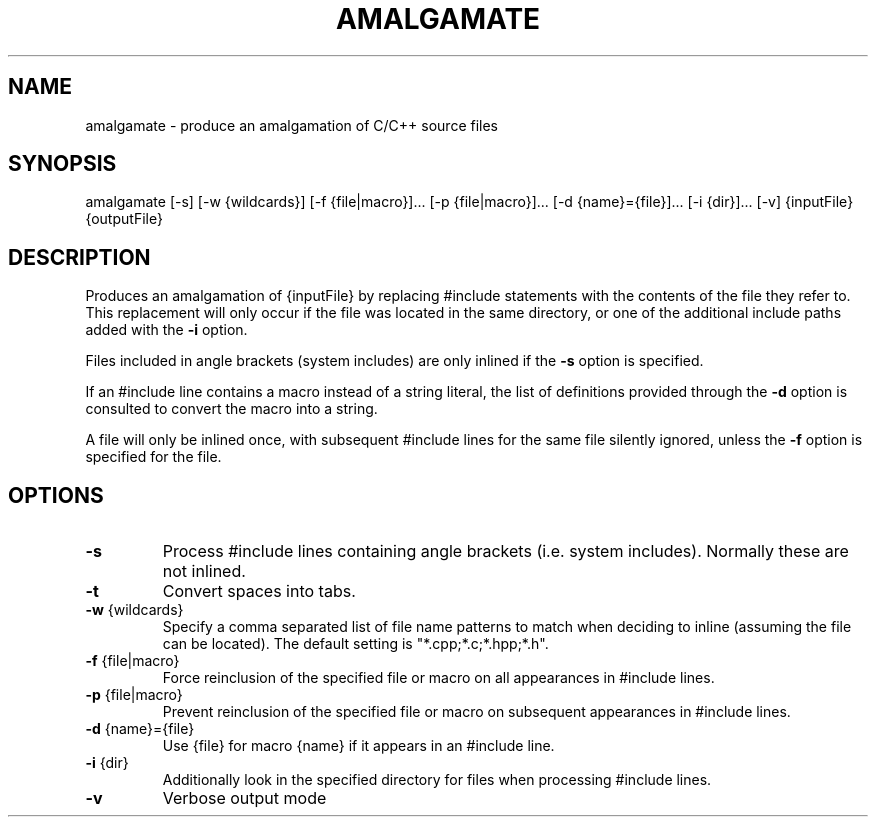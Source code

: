 .TH AMALGAMATE "1" "August 2016" "amalgamate 0.2.0" "User Commands"
.SH NAME
amalgamate \- produce an amalgamation of C/C++ source files
.SH SYNOPSIS
amalgamate
[\-s]
[\-w {wildcards}]
[\-f {file|macro}]...
[\-p {file|macro}]...
[\-d {name}={file}]...
[\-i {dir}]...
[\-v]
{inputFile} {outputFile}
.SH DESCRIPTION
Produces an amalgamation of {inputFile} by replacing #include statements with
the contents of the file they refer to. This replacement will only occur if
the file was located in the same directory, or one of the additional include
paths added with the \fB\-i\fR option.

Files included in angle brackets (system includes) are only inlined if the
\fB\-s\fR option is specified.

If an #include line contains a macro instead of a string literal, the list
of definitions provided through the \fB\-d\fR option is consulted to convert the
macro into a string.

A file will only be inlined once, with subsequent #include lines for the same
file silently ignored, unless the \fB\-f\fR option is specified for the file.

.SH OPTIONS
.TP
\fB\-s\fR
Process #include lines containing angle brackets (i.e.
system includes). Normally these are not inlined.
.TP
\fB\-t\fR
Convert spaces into tabs.
.TP
\fB\-w\fR {wildcards}
Specify a comma separated list of file name patterns to
match when deciding to inline (assuming the file can be
located). The default setting is "*.cpp;*.c;*.hpp;*.h".
.TP
\fB\-f\fR {file|macro}
Force reinclusion of the specified file or macro on
all appearances in #include lines.
.TP
\fB\-p\fR {file|macro}
Prevent reinclusion of the specified file or macro on
subsequent appearances in #include lines.
.TP
\fB\-d\fR {name}={file}
Use {file} for macro {name} if it appears in an #include
line.
.TP
\fB\-i\fR {dir}
Additionally look in the specified directory for files when
processing #include lines.
.TP
\fB\-v\fR
Verbose output mode
